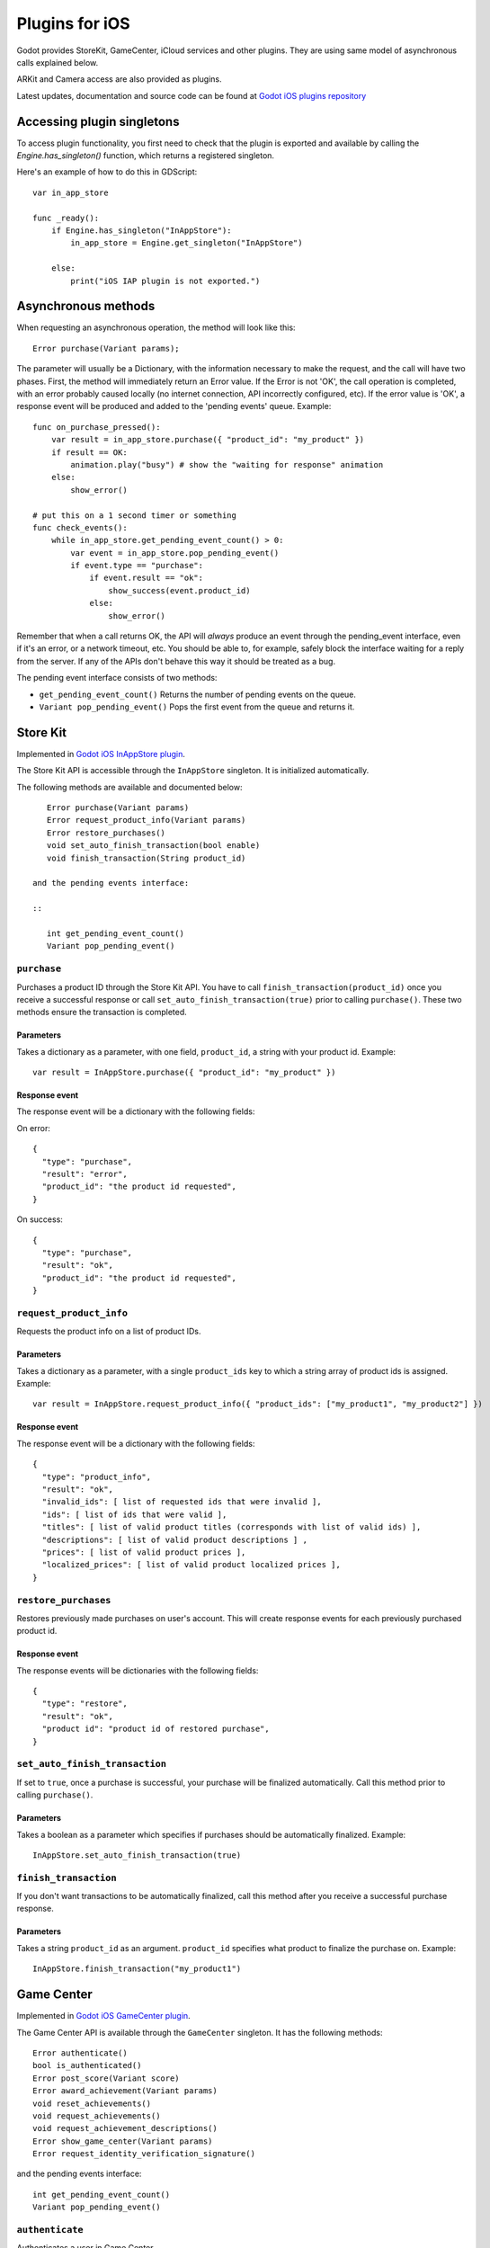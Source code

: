 .. _doc_plugins_for_ios:

Plugins for iOS
===============

Godot provides StoreKit, GameCenter, iCloud services and other plugins.
They are using same model of asynchronous calls explained below.

ARKit and Camera access are also provided as plugins.

Latest updates, documentation and source code can be found at `Godot iOS plugins repository <https://github.com/godotengine/godot-ios-plugins>`_ 

Accessing plugin singletons
---------------------------

To access plugin functionality, you first need to check that the plugin is
exported and available by calling the `Engine.has_singleton()` function, which
returns a registered singleton.

Here's an example of how to do this in GDScript:

::

    var in_app_store

    func _ready():
        if Engine.has_singleton("InAppStore"):
            in_app_store = Engine.get_singleton("InAppStore")
            
        else:
            print("iOS IAP plugin is not exported.")

Asynchronous methods
--------------------

When requesting an asynchronous operation, the method will look like
this:

::

    Error purchase(Variant params);

The parameter will usually be a Dictionary, with the information
necessary to make the request, and the call will have two phases. First,
the method will immediately return an Error value. If the Error is not
'OK', the call operation is completed, with an error probably caused
locally (no internet connection, API incorrectly configured, etc). If
the error value is 'OK', a response event will be produced and added to
the 'pending events' queue. Example:

::

    func on_purchase_pressed():
        var result = in_app_store.purchase({ "product_id": "my_product" })
        if result == OK:
            animation.play("busy") # show the "waiting for response" animation
        else:
            show_error()

    # put this on a 1 second timer or something
    func check_events():
        while in_app_store.get_pending_event_count() > 0:
            var event = in_app_store.pop_pending_event()
            if event.type == "purchase":
                if event.result == "ok":
                    show_success(event.product_id)
                else:
                    show_error()

Remember that when a call returns OK, the API will *always* produce an
event through the pending_event interface, even if it's an error, or a
network timeout, etc. You should be able to, for example, safely block
the interface waiting for a reply from the server. If any of the APIs
don't behave this way it should be treated as a bug.

The pending event interface consists of two methods:

-  ``get_pending_event_count()``
   Returns the number of pending events on the queue.

-  ``Variant pop_pending_event()``
   Pops the first event from the queue and returns it.

Store Kit
---------

Implemented in `Godot iOS InAppStore plugin <https://github.com/godotengine/godot-ios-plugins/blob/master/plugins/inappstore/in_app_store.mm>`_.

The Store Kit API is accessible through the ``InAppStore`` singleton. 
It is initialized automatically.

The following methods are available and documented below:

::

    Error purchase(Variant params)
    Error request_product_info(Variant params)
    Error restore_purchases()
    void set_auto_finish_transaction(bool enable)
    void finish_transaction(String product_id)
 
 and the pending events interface:
 
 ::
 
    int get_pending_event_count()
    Variant pop_pending_event()

``purchase``
~~~~~~~~~~~~

Purchases a product ID through the Store Kit API. You have to call ``finish_transaction(product_id)`` once you 
receive a successful response or call ``set_auto_finish_transaction(true)`` prior to calling ``purchase()``.
These two methods ensure the transaction is completed.

Parameters
^^^^^^^^^^

Takes a dictionary as a parameter, with one field, ``product_id``, a
string with your product id. Example:

::

    var result = InAppStore.purchase({ "product_id": "my_product" })

Response event
^^^^^^^^^^^^^^

The response event will be a dictionary with the following fields:

On error:

::

    {
      "type": "purchase",
      "result": "error",
      "product_id": "the product id requested",
    }

On success:

::

    {
      "type": "purchase",
      "result": "ok",
      "product_id": "the product id requested",
    }

``request_product_info``
~~~~~~~~~~~~~~~~~~~~~~~~

Requests the product info on a list of product IDs.

Parameters
^^^^^^^^^^

Takes a dictionary as a parameter, with a single ``product_ids`` key to which a
string array of product ids is assigned. Example:

::

    var result = InAppStore.request_product_info({ "product_ids": ["my_product1", "my_product2"] })

Response event
^^^^^^^^^^^^^^

The response event will be a dictionary with the following fields:

::

    {
      "type": "product_info",
      "result": "ok",
      "invalid_ids": [ list of requested ids that were invalid ],
      "ids": [ list of ids that were valid ],
      "titles": [ list of valid product titles (corresponds with list of valid ids) ],
      "descriptions": [ list of valid product descriptions ] ,
      "prices": [ list of valid product prices ],
      "localized_prices": [ list of valid product localized prices ],
    }

``restore_purchases``
~~~~~~~~~~~~~~~~~~~~~

Restores previously made purchases on user's account. This will create
response events for each previously purchased product id.

Response event
^^^^^^^^^^^^^^

The response events will be dictionaries with the following fields:

::

    {
      "type": "restore",
      "result": "ok",
      "product id": "product id of restored purchase",
    }
    
``set_auto_finish_transaction``
~~~~~~~~~~~~~~~~~~~~~~~~~~~~~~~

If set to ``true``, once a purchase is successful, your purchase will be 
finalized automatically. Call this method prior to calling ``purchase()``.

Parameters
^^^^^^^^^^

Takes a boolean as a parameter which specifies if purchases should be
automatically finalized. Example:

::

    InAppStore.set_auto_finish_transaction(true)

``finish_transaction``
~~~~~~~~~~~~~~~~~~~~~~

If you don't want transactions to be automatically finalized, call this
method after you receive a successful purchase response.


Parameters
^^^^^^^^^^

Takes a string ``product_id`` as an argument. ``product_id`` specifies what product to
finalize the purchase on. Example:

::

    InAppStore.finish_transaction("my_product1")

Game Center
-----------

Implemented in `Godot iOS GameCenter plugin <https://github.com/godotengine/godot-ios-plugins/blob/master/plugins/gamecenter/game_center.mm>`_.

The Game Center API is available through the ``GameCenter`` singleton. It
has the following methods:

::

    Error authenticate()
    bool is_authenticated()
    Error post_score(Variant score)
    Error award_achievement(Variant params)
    void reset_achievements()
    void request_achievements()
    void request_achievement_descriptions()
    Error show_game_center(Variant params)
    Error request_identity_verification_signature()

and the pending events interface:

::
 
    int get_pending_event_count()
    Variant pop_pending_event()

``authenticate``
~~~~~~~~~~~~~~~~

Authenticates a user in Game Center.

Response event
^^^^^^^^^^^^^^

The response event will be a dictionary with the following fields:

On error:

::

    {
      "type": "authentication",
      "result": "error",
      "error_code": the value from NSError::code,
      "error_description": the value from NSError::localizedDescription,
    }

On success:

::

    {
      "type": "authentication",
      "result": "ok",
      "player_id": the value from GKLocalPlayer::playerID,
    }

``post_score``
~~~~~~~~~~~~~~

Posts a score to a Game Center leaderboard.

Parameters
^^^^^^^^^^

Takes a dictionary as a parameter, with two fields:

-  ``score`` a float number
-  ``category`` a string with the category name

Example:

::

    var result = GameCenter.post_score({ "score": 100, "category": "my_leaderboard", })

Response event
^^^^^^^^^^^^^^

The response event will be a dictionary with the following fields:

On error:

::

    {
      "type": "post_score",
      "result": "error",
      "error_code": the value from NSError::code,
      "error_description": the value from NSError::localizedDescription,
    }

On success:

::

    {
      "type": "post_score",
      "result": "ok",
    }

``award_achievement``
~~~~~~~~~~~~~~~~~~~~~

Modifies the progress of a Game Center achievement.

Parameters
^^^^^^^^^^

Takes a Dictionary as a parameter, with 3 fields:

-  ``name`` (string) the achievement name
-  ``progress`` (float) the achievement progress from 0.0 to 100.0
   (passed to ``GKAchievement::percentComplete``)
-  ``show_completion_banner`` (bool) whether Game Center should display
   an achievement banner at the top of the screen

Example:

::

    var result = award_achievement({ "name": "hard_mode_completed", "progress": 6.1 })

Response event
^^^^^^^^^^^^^^

The response event will be a dictionary with the following fields:

On error:

::

    {
      "type": "award_achievement",
      "result": "error",
      "error_code": the error code taken from NSError::code,
    }

On success:

::

    {
      "type": "award_achievement",
      "result": "ok",
    }

``reset_achievements``
~~~~~~~~~~~~~~~~~~~~~~

Clears all Game Center achievements. The function takes no parameters.

Response event
^^^^^^^^^^^^^^

The response event will be a dictionary with the following fields:

On error:

::

    {
      "type": "reset_achievements",
      "result": "error",
      "error_code": the value from NSError::code,
    }

On success:

::

    {
      "type": "reset_achievements",
      "result": "ok",
    }

``request_achievements``
~~~~~~~~~~~~~~~~~~~~~~~~

Request all the Game Center achievements the player has made progress
on. The function takes no parameters.

Response event
^^^^^^^^^^^^^^

The response event will be a dictionary with the following fields:

On error:

::

    {
      "type": "achievements",
      "result": "error",
      "error_code": the value from NSError::code,
    }

On success:

::

    {
      "type": "achievements",
      "result": "ok",
      "names": [ list of the name of each achievement ],
      "progress": [ list of the progress made on each achievement ],
    }

``request_achievement_descriptions``
~~~~~~~~~~~~~~~~~~~~~~~~~~~~~~~~~~~~

Request the descriptions of all existing Game Center achievements
regardless of progress. The function takes no parameters.

Response event
^^^^^^^^^^^^^^

The response event will be a dictionary with the following fields:

On error:

::

    {
      "type": "achievement_descriptions",
      "result": "error",
      "error_code": the value from NSError::code,
    }

On success:

::

    {
      "type": "achievement_descriptions",
      "result": "ok",
      "names": [ list of the name of each achievement ],
      "titles": [ list of the title of each achievement ],
      "unachieved_descriptions": [ list of the description of each achievement when it is unachieved ],
      "achieved_descriptions": [ list of the description of each achievement when it is achieved ],
      "maximum_points": [ list of the points earned by completing each achievement ],
      "hidden": [ list of booleans indicating whether each achievement is initially visible ],
      "replayable": [ list of booleans indicating whether each achievement can be earned more than once ],
    }

``show_game_center``
~~~~~~~~~~~~~~~~~~~~

Displays the built in Game Center overlay showing leaderboards,
achievements, and challenges.

Parameters
^^^^^^^^^^

Takes a Dictionary as a parameter, with two fields:

-  ``view`` (string) (optional) the name of the view to present. Accepts
   "default", "leaderboards", "achievements", or "challenges". Defaults
   to "default".
-  ``leaderboard_name`` (string) (optional) the name of the leaderboard
   to present. Only used when "view" is "leaderboards" (or "default" is
   configured to show leaderboards). If not specified, Game Center will
   display the aggregate leaderboard.

Examples:

::

    var result = show_game_center({ "view": "leaderboards", "leaderboard_name": "best_time_leaderboard" })
    var result = show_game_center({ "view": "achievements" })

Response event
^^^^^^^^^^^^^^

The response event will be a dictionary with the following fields:

On close:

::

    {
      "type": "show_game_center",
      "result": "ok",
    }
